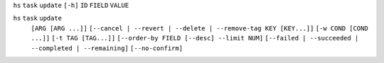 ``hs`` ``task`` ``update`` ``[-h]`` ``ID`` ``FIELD`` ``VALUE``

``hs`` ``task`` ``update``
    ``[ARG [ARG ...]]``
    ``[--cancel | --revert | --delete | --remove-tag KEY [KEY...]]``
    ``[-w COND [COND ...]]`` ``[-t TAG [TAG...]]``
    ``[--order-by FIELD [--desc] --limit NUM]``
    ``[--failed | --succeeded | --completed | --remaining]``
    ``[--no-confirm]``
